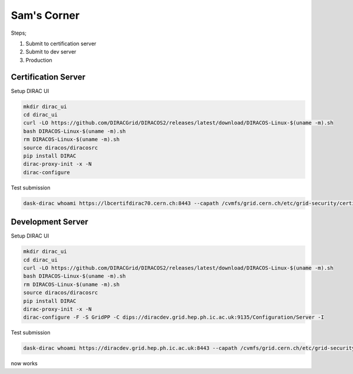 Sam's Corner
============

Steps;

1. Submit to certification server
2. Submit to dev server
3. Production


Certification Server
-------------------

Setup DIRAC UI

.. code-block:: sh

    mkdir dirac_ui
    cd dirac_ui
    curl -LO https://github.com/DIRACGrid/DIRACOS2/releases/latest/download/DIRACOS-Linux-$(uname -m).sh
    bash DIRACOS-Linux-$(uname -m).sh
    rm DIRACOS-Linux-$(uname -m).sh
    source diracos/diracosrc
    pip install DIRAC
    dirac-proxy-init -x -N
    dirac-configure


Test submission

.. code-block:: sh

    dask-dirac whoami https://lbcertifdirac70.cern.ch:8443 --capath /cvmfs/grid.cern.ch/etc/grid-security/certificates --user-proxy /tmp/x509up_u1000


Development Server
------------------

Setup DIRAC UI

.. code-block:: sh

    mkdir dirac_ui
    cd dirac_ui
    curl -LO https://github.com/DIRACGrid/DIRACOS2/releases/latest/download/DIRACOS-Linux-$(uname -m).sh
    bash DIRACOS-Linux-$(uname -m).sh
    rm DIRACOS-Linux-$(uname -m).sh
    source diracos/diracosrc
    pip install DIRAC
    dirac-proxy-init -x -N
    dirac-configure -F -S GridPP -C dips://diracdev.grid.hep.ph.ic.ac.uk:9135/Configuration/Server -I


Test submission

.. code-block:: sh

    dask-dirac whoami https://diracdev.grid.hep.ph.ic.ac.uk:8443 --capath /cvmfs/grid.cern.ch/etc/grid-security/certificates --user-proxy /tmp/x509up_u1000

now works
